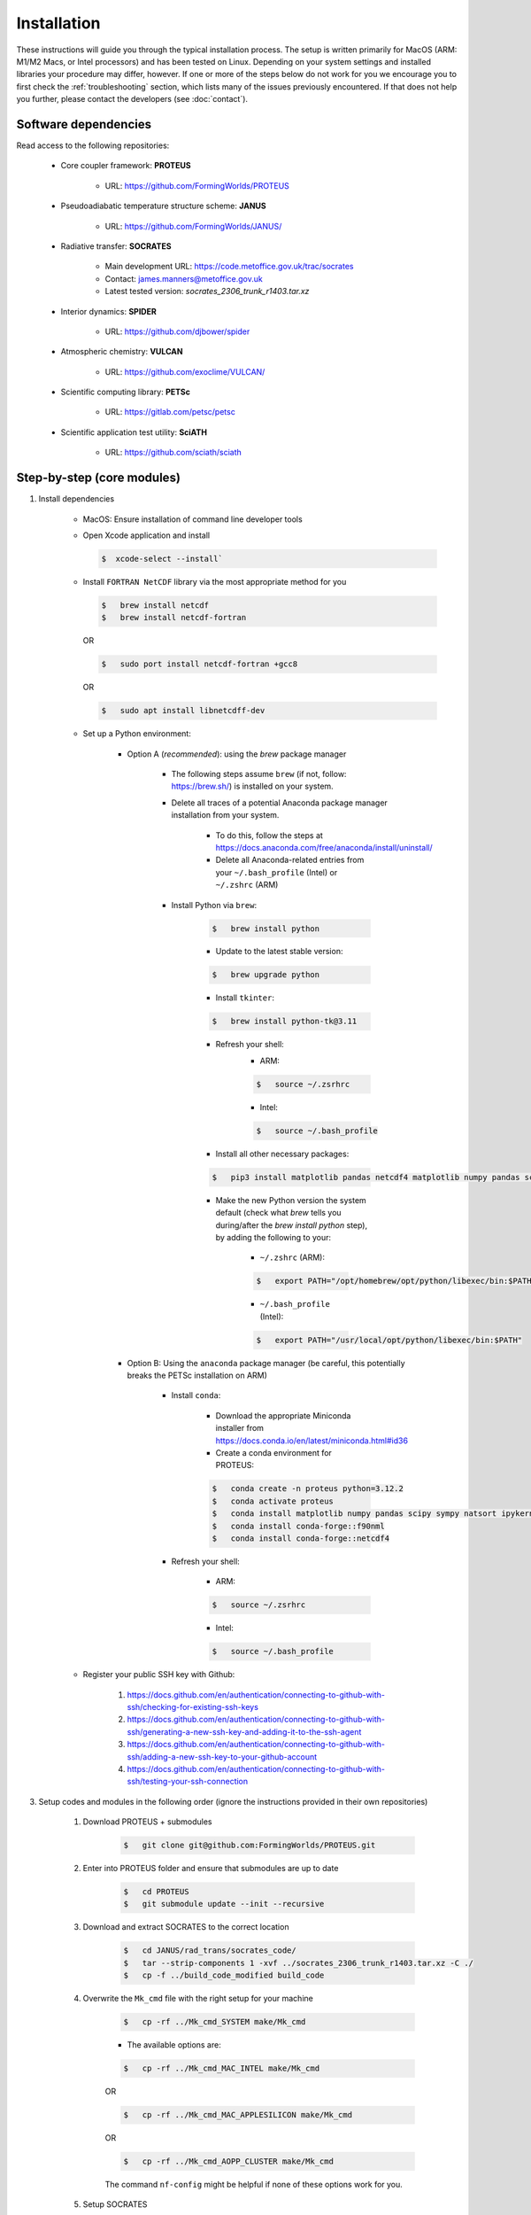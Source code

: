 Installation
=====

These instructions will guide you through the typical installation process. The setup is written primarily for MacOS (ARM: M1/M2 Macs, or Intel processors) and has been tested on Linux. Depending on your system settings and installed libraries your procedure may differ, however. If one or more of the steps below do not work for you we encourage you to first check the :ref:`troubleshooting` section, which lists many of the issues previously encountered. If that does not help you further, please contact the developers (see :doc:`contact`).

Software dependencies
----------------

Read access to the following repositories:

    * Core coupler framework: **PROTEUS**
        
        * URL: https://github.com/FormingWorlds/PROTEUS

    * Pseudoadiabatic temperature structure scheme: **JANUS** 
        
        * URL: https://github.com/FormingWorlds/JANUS/

    * Radiative transfer: **SOCRATES** 
        
        * Main development URL: https://code.metoffice.gov.uk/trac/socrates
        
        * Contact: james.manners@metoffice.gov.uk
                
        * Latest tested version: *socrates_2306_trunk_r1403.tar.xz*

    * Interior dynamics: **SPIDER** 
        
        * URL: https://github.com/djbower/spider

    * Atmospheric chemistry: **VULCAN**
        
        * URL: https://github.com/exoclime/VULCAN/

    * Scientific computing library: **PETSc**
        
        * URL: https://gitlab.com/petsc/petsc

    * Scientific application test utility: **SciATH**
        
        * URL: https://github.com/sciath/sciath

Step-by-step (core modules)
----------------

1. Install dependencies

    * MacOS: Ensure installation of command line developer tools
    
    * Open Xcode application and install
      
      .. code-block:: console

         $  xcode-select --install`
   
    * Install ``FORTRAN NetCDF`` library via the most appropriate method for you

      .. code-block:: console

        $   brew install netcdf  
        $   brew install netcdf-fortran    
        
      OR   

      .. code-block:: console
        
        $   sudo port install netcdf-fortran +gcc8   
        
      OR   

      .. code-block:: console
        
        $   sudo apt install libnetcdff-dev
    
    * Set up a Python environment:
         
         * Option A (*recommended*): using the `brew` package manager
            
            * The following steps assume ``brew`` (if not, follow: https://brew.sh/) is installed on your system.
            
            * Delete all traces of a potential Anaconda package manager installation from your system. 
                
                * To do this, follow the steps at https://docs.anaconda.com/free/anaconda/install/uninstall/
                
                * Delete all Anaconda-related entries from your ``~/.bash_profile`` (Intel) or ``~/.zshrc`` (ARM)
            
            * Install Python via ``brew``:
                
                .. code-block:: console 
                    
                    $   brew install python
                
                * Update to the latest stable version:
                
                .. code-block:: console
                    
                    $   brew upgrade python
                
                * Install ``tkinter``: 
                
                .. code-block:: console
                    
                    $   brew install python-tk@3.11
                
                * Refresh your shell:
                    * ARM:
                    
                    .. code-block:: console
                        
                        $   source ~/.zsrhrc
                    
                    * Intel:
                    
                    .. code-block:: console
                    

                        $   source ~/.bash_profile
                
                * Install all other necessary packages: 
                
                .. code-block:: console
                    
                    $   pip3 install matplotlib pandas netcdf4 matplotlib numpy pandas scipy sympy natsort netCDF4
                
                * Make the new Python version the system default (check what `brew` tells you during/after the `brew install python` step), by adding the following to your:
                    
                    * ``~/.zshrc`` (ARM):
                    
                    .. code-block:: console
                        
                        $   export PATH="/opt/homebrew/opt/python/libexec/bin:$PATH"
                    
                    * ``~/.bash_profile`` (Intel): 
                    
                    .. code-block:: console
                        
                        $   export PATH="/usr/local/opt/python/libexec/bin:$PATH"
         
         * Option B: Using the ``anaconda`` package manager (be careful, this potentially breaks the PETSc installation on ARM)
            
            * Install ``conda``:
                
                * Download the appropriate Miniconda installer from https://docs.conda.io/en/latest/miniconda.html#id36
                
                * Create a conda environment for PROTEUS:
                
                .. code-block:: console
                    
                    $   conda create -n proteus python=3.12.2   
                    $   conda activate proteus
                    $   conda install matplotlib numpy pandas scipy sympy natsort ipykernel 
                    $   conda install conda-forge::f90nml
                    $   conda install conda-forge::netcdf4
            
            * Refresh your shell:
                    
                    * ARM:
                    
                    .. code-block:: console
                        
                        $   source ~/.zsrhrc
                    
                    * Intel:
                    
                    .. code-block:: console
                        
                        $   source ~/.bash_profile
        
    * Register your public SSH key with Github:
        
        1.  https://docs.github.com/en/authentication/connecting-to-github-with-ssh/checking-for-existing-ssh-keys
        
        2.  https://docs.github.com/en/authentication/connecting-to-github-with-ssh/generating-a-new-ssh-key-and-adding-it-to-the-ssh-agent
        
        3.  https://docs.github.com/en/authentication/connecting-to-github-with-ssh/adding-a-new-ssh-key-to-your-github-account
        
        4.  https://docs.github.com/en/authentication/connecting-to-github-with-ssh/testing-your-ssh-connection

3. Setup codes and modules in the following order (ignore the instructions provided in their own repositories)

    1. Download PROTEUS + submodules
        
        .. code-block:: console
                        
            $   git clone git@github.com:FormingWorlds/PROTEUS.git

    2. Enter into PROTEUS folder and ensure that submodules are up to date
        
        .. code-block:: console

            $   cd PROTEUS
            $   git submodule update --init --recursive

    3. Download and extract SOCRATES to the correct location
        
        .. code-block:: console

            $   cd JANUS/rad_trans/socrates_code/
            $   tar --strip-components 1 -xvf ../socrates_2306_trunk_r1403.tar.xz -C ./
            $   cp -f ../build_code_modified build_code

    4. Overwrite the ``Mk_cmd`` file with the right setup for your machine
        
        .. code-block:: console

            $   cp -rf ../Mk_cmd_SYSTEM make/Mk_cmd    
        
        * The available options are:

        .. code-block:: console

            $   cp -rf ../Mk_cmd_MAC_INTEL make/Mk_cmd

        OR

        .. code-block:: console

            $   cp -rf ../Mk_cmd_MAC_APPLESILICON make/Mk_cmd

        OR

        .. code-block:: console

            $   cp -rf ../Mk_cmd_AOPP_CLUSTER make/Mk_cmd
            
        The command ``nf-config`` might be helpful if none of these options work for you.

    5. Setup SOCRATES

        .. code-block:: console
        
            $   ./build_code
            $   type ksh >/dev/null 2>&1 ||  sed -i 's/ksh/bash/g' sbin/*
            $   cd ../../../

    6. Setup VULCAN

        .. code-block:: console

            $   cd VULCAN/fastchem_vulcan
        
        * On MacOS you will need to edit ``make.globaloptions`` to reflect a GNU-compatible ``g++`` executable, not the Apple one (see :doc:`troubleshooting` if the next step results in an error)
            
        .. code-block:: console

            $   make
            $   cd ../../

    7. Setup Mors

        .. code-block:: console

            $   cd Mors 
            $   wget http://www.astro.yale.edu/demarque/fs255_grid.tar.gz
            $   tar -xvf fs255_grid.tar.gz
            $   pip install .
            $   cd ../
        
    8. Setup PETSc
        
        .. code-block:: console

            $   cd petsc
            $   ./configure --with-debugging=0 --with-fc=0 --with-cxx=0 --download-sundials2 --download-mpich --COPTFLAGS="-g -O3" --CXXOPTFLAGS="-g -O3"
                
        * Run the exact ``make all`` command provided at the end of the configure step
        
        * Run the exact ``make check`` command provided at the end of the ``make all`` step
        
        .. code-block:: console

            $   cd ../

    9. Setup environment variables

        * Only **IF** ``python`` has been installed via the ``conda`` route: 

            .. code-block:: console

                $   conda activate proteus
        
        * Setup the PROTEUS environment

            .. code-block:: console

                $   source PROTEUS.env

        * **IF** you want to be able to start PROTEUS immediately from a new shell every time, add ``source PROTEUS.env`` (and potentially ``conda activate proteus``) to your ``.zshrc`` (ARM) / ``.bash_profile`` (Intel)

    10. Setup SPIDER

        .. code-block:: console

            $   cd SPIDER
            $   make clean
            $   make -j
            $   make test      # accept all default values when prompted
            $   cd ..

**Done!**

Step-by-step (optional modules)
----------------

* Radiative-convective scheme: **AGNI**

    1. Ensure that you have access to https://github.com/nichollsh/AGNI 

    2. Install Julia (version 1.9.1 or later) on your system

    3. Enter into the base directory of PROTEUS
    
    4.  Download AGNI using git

        .. code-block:: console 
            $ git clone git@github.com/nichollsh/AGNI
            $ cd AGNI/

    5. Follow the installation instructions in `README.md`

    6. Run AGNI at least once to precompile the code and check that it works

    6. Go back to the PROTEUS directory 

        .. code-block:: console 
            $ cd ../
    
    7. Done!



Troubleshooting
----------------

This section includes troubleshooting advice for common errors. Each entry is labelled with the platform(s) typically affected. If you encounter errors or other issue that you cannot solve via the standard step-by-step guide or the advice below contact the developers (see :doc:`contact`).

* MacOS: PETSc tests error

    * Error when running the PETSc tests, looking like something along the lines of:
    
    .. code-block:: console
    
        Fatal error in PMPI_Init_thread: Other MPI error, error stack:
        MPIR_Init_thread(467)..............:
        MPID_Init(177).....................: channel initialization failed
        MPIDI_CH3_Init(70).................:
        MPID_nem_init(319).................:
        MPID_nem_tcp_init(171).............:`
        MPID_nem_tcp_get_business_card(418):
        MPID_nem_tcp_init(377).............: gethostbyname failed, localhost (errno 3)
    

    * This is actually a network configuration issue. To fix it, you need to add the following to ``/etc/hosts``, where`computername` is your hostname:    

    .. code-block:: console

        127.0.0.1   computername.local  
        127.0.0.1   computername

    * And then also enable Remote Login in your Sharing settings and add your user to the 'allowed access' list.

* All: PETSc complains about being in the wrong directory

    * Firstly, check that you are in the correct directory when running ``make`` or ``./configure``. If you are, then this could be caused by the environment variable ``PETSC_DIR`` remaining set after a previous PETSc installation. Run ``unset PETSC_DIR`` and try again.

* MacOS: The FastChem code distributed with VULCAN won't compile 

    * With the new Apple Silicon hardware (M1/M2), the option ``-march=native`` sometimes causes issues. In order to avoid this, you need to make sure to use the GNU version of ``g++``, not the Apple one. The Apple one located at ``/usr/bin/gcc`` is actually a wrapped around ``clang``. We found that using the Homebrew version located at ``/opt/homebrew/bin/`` works well. To fix this error, find out which ``gcc`` version homebrew installed (``ls /opt/homebrew/bin/gcc-*``), and edit the file ``make.globaloptions`` in the FastChem directory to use, e.g. ``g++-12`` or ``g++-13`` instead of ``g++``.

* Linux: ``ksh`` not found when running SOCRATES

    * Most Linux distributions do not come with ``ksh`` installed, while MacOS seems to. If you get an error relating to ``ksh`` not being found, check that you did all of the installation steps. One step under 'Setup SOCRATES' involves replacing ``ksh`` with ``bash`` in all of the SOCRATES executables.

* MacOS: Python / netCDF error ``Library not loaded: '@rpath/libcrypto.3.dylib'``

    * Create a symlink in the local Python installation (here shown for ``bash`` terminal). See https://pavcreations.com/dyld-library-not-loaded-libssl-1-1-dylib-fix-on-macos/

    .. code-block:: console

        $   brew install openssl

    * Follow the instructions at the end of the ``openssl`` installation (replace ``USERNAME`` with your own system username):

    .. code-block:: console

        $   echo 'export PATH="/usr/local/opt/openssl@3/bin:$PATH"' >> /Users/USERNAME/.bash_profile  
        $   echo 'export LDFLAGS="-L/usr/local/opt/openssl@3/lib"' >>/Users/USERNAME/.bash_profile  
        $   echo 'export CPPFLAGS="-I/usr/local/opt/openssl@3/include"' >>/Users/USERNAME/.bash_profile
        $   ln -s /usr/local/opt/openssl/lib/libcrypto.3.dylib /Users/USERNAME/opt/anaconda3/envs/proteus/lib/python3.10/site-packages/netCDF4/../../../
        $   ln -s /usr/local/opt/openssl/lib/libssl.3.dylib /Users/USERNAME/opt/anaconda3/envs/proteus/lib/python3.10/site-packages/netCDF4/../../../

* MacOS: Python error ``ModuleNotFoundError: No module named 'yaml'`` despite ``yaml`` being installed via ``conda``

    .. code-block:: console

        $   python -m pip install pyyaml

* MacOS: If the `SOCRATES make` routine complains about missing ``ifort`` compilers
    
    * Install Intel compilers from https://www.intel.com/content/www/us/en/developer/tools/oneapi/toolkits.html
    * First Intel® oneAPI Base Toolkit
    * Then Intel® oneAPI HPC Toolkit
    * Follow the instructions that are provided after the installation to set the locations of ``ifort`` in your environment

* MacOS: One of the following errors during PETSC configuration or compilation steps
``"This header is only meant to be used on x86 and x64 architecture"``

``#error "This header is only meant to be used on x86 and x64 architecture"``

    * Follow **Option A** in the step-by-step guide to (re-)install ``python``

* MacOS: ``ModuleNotFoundError: No module named '_tkinter'``
    
    * Install ``tkinter`` packageu using ``brew``: 
    
    .. code-block:: console
        
        $   brew install python-tk

* MacOS: ``ImportError: Cannot load backend 'TkAgg' which requires the 'tk' interactive framework, as 'headless' is currently running``
    
    * If you are connecting to a computer over ssh, make sure to enable X-forwarding. This can be done in your configuration file or as a command line parameter. 

    * If you are using a Mac, install XQuartz (https://www.xquartz.org/).

* MacOS: In the terminal or SourceTree ``Error: Permission denied (publickey)``
    
    * Your ssh key is out of date, follow:

    1.  https://docs.github.com/en/authentication/connecting-to-github-with-ssh/checking-for-existing-ssh-keys
    
    2.  https://docs.github.com/en/authentication/connecting-to-github-with-ssh/generating-a-new-ssh-key-and-adding-it-to-the-ssh-agent
    
    3.  https://docs.github.com/en/authentication/connecting-to-github-with-ssh/adding-a-new-ssh-key-to-your-github-account
    
    4.  https://docs.github.com/en/authentication/connecting-to-github-with-ssh/testing-your-ssh-connection


* MacOS: An error during the SOCRATES compilation: 
   `` ld: unsupported tapi file type '!tapi-tbd' in YAML file '/Library/Developer/CommandLineTools/SDKs/MacOSX13.sdk/usr/lib/libSystem.tbd' for architecture arm64``

      * There is an issue with your ``ld``, potentially caused by an existing installation of ``anaconda``
      * Delete all traces of ``anaconda`` by following the steps at https://docs.anaconda.com/free/anaconda/install/uninstall/
      * Install ``python`` via ``brew`` (see above in the main installation instructions)


* MacOS: One of the following errors during the SOCRATES compilation: 

``clang (LLVM option parsing): Unknown command line argument '-x86-pad-for-align=false'.  Try: 'clang (LLVM option parsing) --help'``

``clang (LLVM option parsing): Did you mean '--x86-slh-loads=false'?``

        * There is an issue with your compiler, either the standard Apple ``clang`` or ``gcc`` installed by ``brew``
        * Follow the steps provided at https://stackoverflow.com/questions/72428802/c-lang-llvm-option-parsing-unknown-command-line-argument-when-running-gfort
      
        .. code-block:: console

            $   sudo rm -rf /Library/Developer/CommandLineTools
            $   sudo xcode-select --install





